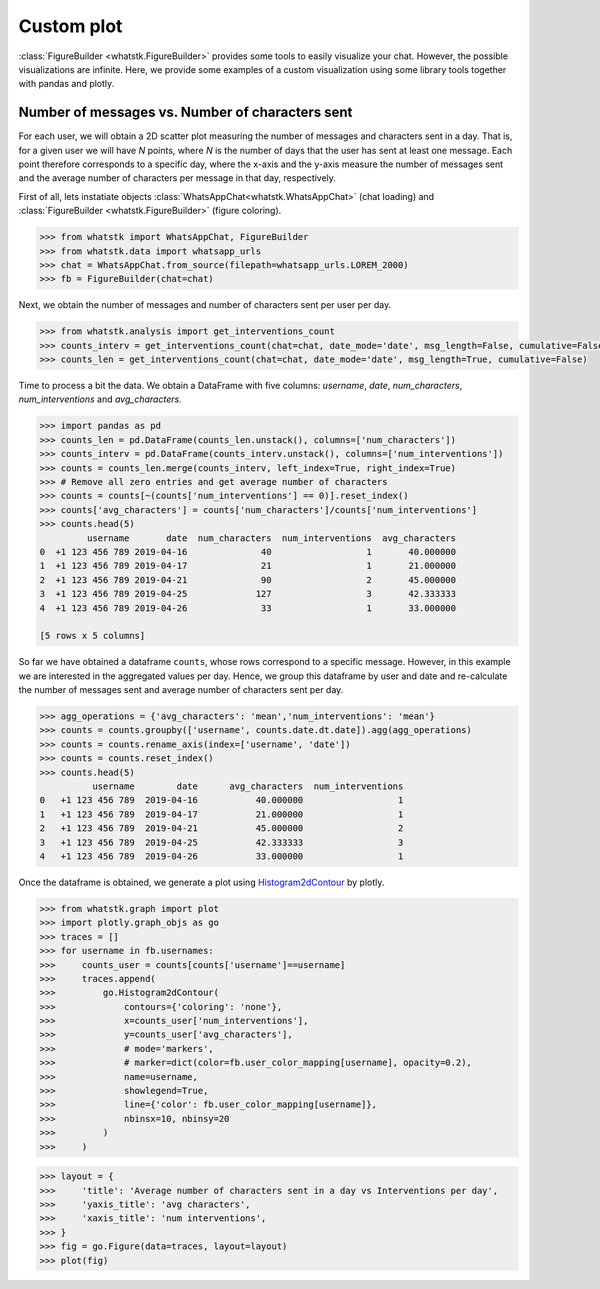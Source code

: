 Custom plot
===========

:class:`FigureBuilder <whatstk.FigureBuilder>` provides some tools to easily visualize your chat. However, the possible
visualizations are infinite. Here, we provide some examples of a custom visualization using some library tools together
with pandas and plotly.


Number of messages vs. Number of characters sent
------------------------------------------------
For each user, we will obtain a 2D scatter plot measuring the number of messages and characters sent in a day. That is,
for a given user we will have `N` points, where `N` is the number of days that the user has sent at least one message.
Each point therefore corresponds to a specific day, where the x-axis and the y-axis measure the number of messages sent
and the average number of characters per message in that day, respectively.


First of all, lets instatiate objects :class:`WhatsAppChat<whatstk.WhatsAppChat>` (chat loading) and
:class:`FigureBuilder <whatstk.FigureBuilder>` (figure coloring).

.. code-block:: python

    >>> from whatstk import WhatsAppChat, FigureBuilder
    >>> from whatstk.data import whatsapp_urls
    >>> chat = WhatsAppChat.from_source(filepath=whatsapp_urls.LOREM_2000)
    >>> fb = FigureBuilder(chat=chat)

Next, we obtain the number of messages and number of characters sent per user per day.

.. code-block:: python

    >>> from whatstk.analysis import get_interventions_count
    >>> counts_interv = get_interventions_count(chat=chat, date_mode='date', msg_length=False, cumulative=False)
    >>> counts_len = get_interventions_count(chat=chat, date_mode='date', msg_length=True, cumulative=False)

Time to process a bit the data. We obtain a DataFrame with five columns: *username*, *date*, *num_characters*,
*num_interventions* and *avg_characters*.

.. code-block:: python

    >>> import pandas as pd
    >>> counts_len = pd.DataFrame(counts_len.unstack(), columns=['num_characters'])
    >>> counts_interv = pd.DataFrame(counts_interv.unstack(), columns=['num_interventions'])
    >>> counts = counts_len.merge(counts_interv, left_index=True, right_index=True)
    >>> # Remove all zero entries and get average number of characters
    >>> counts = counts[~(counts['num_interventions'] == 0)].reset_index()
    >>> counts['avg_characters'] = counts['num_characters']/counts['num_interventions']
    >>> counts.head(5)
             username       date  num_characters  num_interventions  avg_characters
    0  +1 123 456 789 2019-04-16              40                  1       40.000000
    1  +1 123 456 789 2019-04-17              21                  1       21.000000
    2  +1 123 456 789 2019-04-21              90                  2       45.000000
    3  +1 123 456 789 2019-04-25             127                  3       42.333333
    4  +1 123 456 789 2019-04-26              33                  1       33.000000

    [5 rows x 5 columns]

So far we have obtained a dataframe ``counts``, whose rows correspond to a specific message. However, in this example we
are interested in the aggregated values per day. Hence, we group this dataframe by user and date and re-calculate the
number of messages sent and average number of characters sent per day.

.. code-block:: python

    >>> agg_operations = {'avg_characters': 'mean','num_interventions': 'mean'}
    >>> counts = counts.groupby(['username', counts.date.dt.date]).agg(agg_operations)
    >>> counts = counts.rename_axis(index=['username', 'date'])
    >>> counts = counts.reset_index()
    >>> counts.head(5)
              username	      date	avg_characters	num_interventions
    0	+1 123 456 789	2019-04-16	     40.000000	                1
    1	+1 123 456 789	2019-04-17	     21.000000	                1
    2	+1 123 456 789	2019-04-21	     45.000000	                2
    3	+1 123 456 789	2019-04-25	     42.333333	                3
    4	+1 123 456 789	2019-04-26	     33.000000	                1

Once the dataframe is obtained, we generate a plot using `Histogram2dContour
<https://plotly.com/python/2d-histogram-contour/>`_ by plotly.

.. code-block:: python

    >>> from whatstk.graph import plot
    >>> import plotly.graph_objs as go
    >>> traces = []
    >>> for username in fb.usernames:
    >>>     counts_user = counts[counts['username']==username]
    >>>     traces.append(
    >>>         go.Histogram2dContour(
    >>>             contours={'coloring': 'none'},
    >>>             x=counts_user['num_interventions'],
    >>>             y=counts_user['avg_characters'],
    >>>             # mode='markers',
    >>>             # marker=dict(color=fb.user_color_mapping[username], opacity=0.2),
    >>>             name=username,
    >>>             showlegend=True,
    >>>             line={'color': fb.user_color_mapping[username]},
    >>>             nbinsx=10, nbinsy=20
    >>>         )
    >>>     )


.. code-block:: python

    >>> layout = {
    >>>     'title': 'Average number of characters sent in a day vs Interventions per day',
    >>>     'yaxis_title': 'avg characters',
    >>>     'xaxis_title': 'num interventions',
    >>> }
    >>> fig = go.Figure(data=traces, layout=layout)
    >>> plot(fig)

.. raw:: html
    :file: ../../_static/html/custom_interventions_vs_length.html

